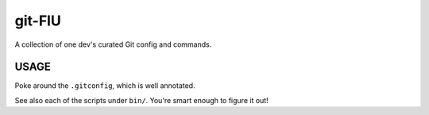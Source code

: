 @@@@@@@
git-FlU
@@@@@@@

.. Contagious Git Config & Commands

A collection of one dev's curated Git config and commands.

#####
USAGE
#####

Poke around the ``.gitconfig``, which is well annotated.

See also each of the scripts under ``bin/``. You're smart enough to figure it out!

